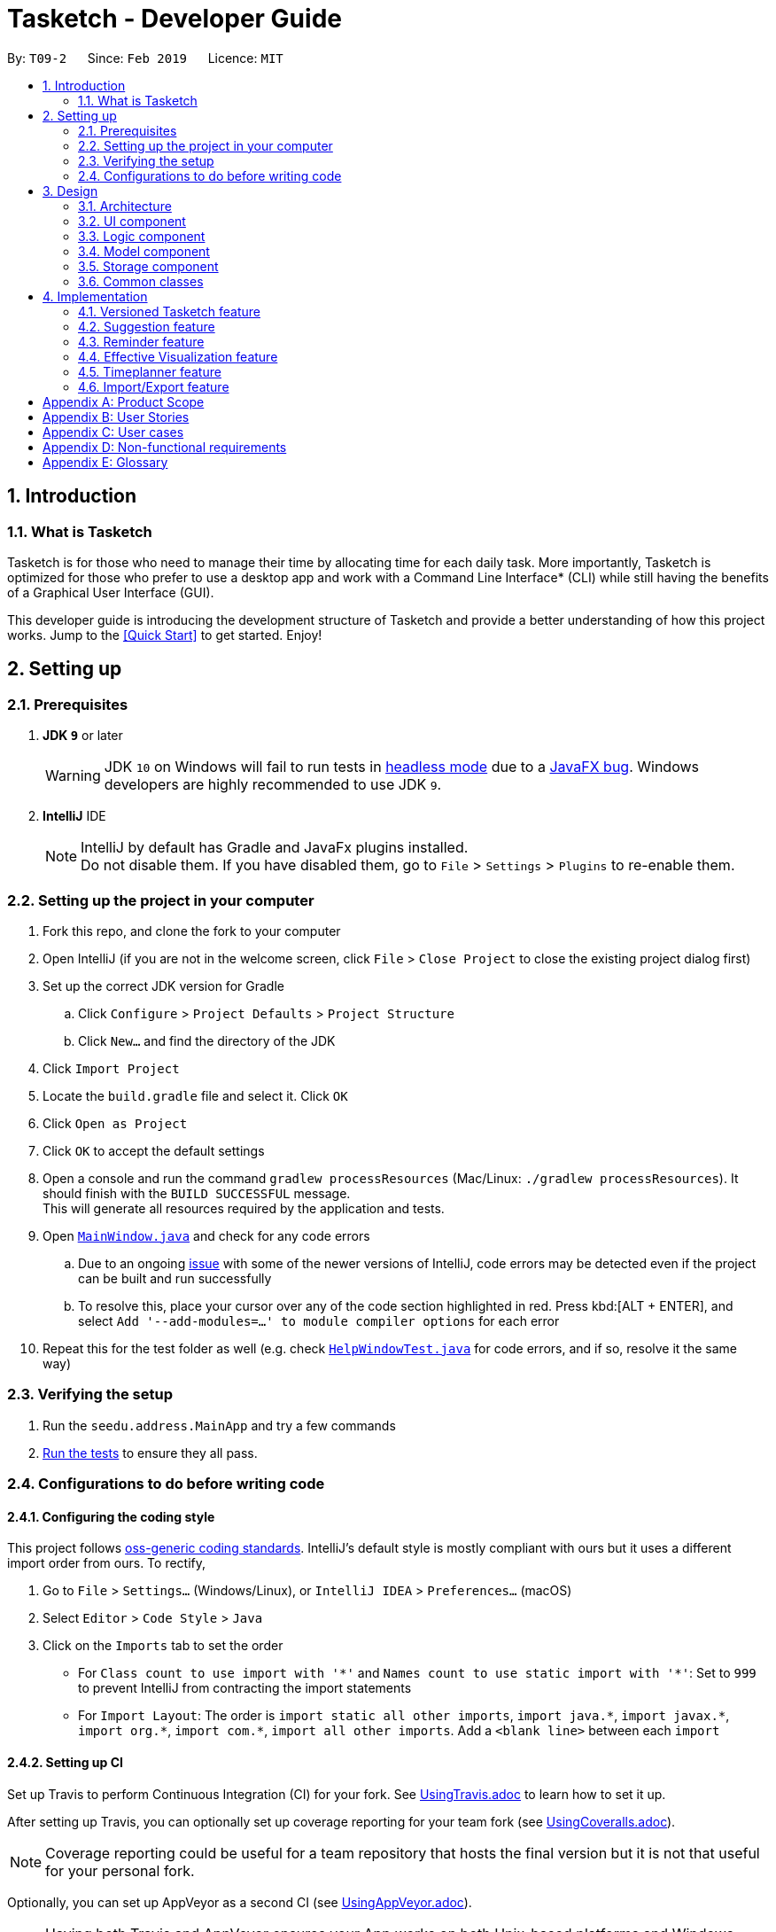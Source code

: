 = Tasketch - Developer Guide
:site-section: DeveloperGuide
:toc:
:toc-title:
:toc-placement: preamble
:sectnums:
:imagesDir: images
:stylesDir: stylesheets
:xrefstyle: full
ifdef::env-github[]
:tip-caption: :bulb:
:note-caption: :information_source:
:warning-caption: :warning:
:experimental:
endif::[]
:repoURL: https://github.com/se-edu/addressbook-level4/tree/master

By: `T09-2`      Since: `Feb 2019`      Licence: `MIT`

== Introduction
=== What is Tasketch

Tasketch is for those who need to manage their time by allocating time for each daily task. More importantly, Tasketch is optimized for those who prefer to use a desktop app and work with a Command Line Interface* (CLI) while still having the benefits of a Graphical User Interface (GUI). +

This developer guide is introducing the development structure of Tasketch and provide a better understanding of how this project works. Jump to the <<Quick Start>> to get started. Enjoy!


== Setting up

=== Prerequisites

. *JDK `9`* or later
+
[WARNING]
JDK `10` on Windows will fail to run tests in <<UsingGradle#Running-Tests, headless mode>> due to a https://github.com/javafxports/openjdk-jfx/issues/66[JavaFX bug].
Windows developers are highly recommended to use JDK `9`.

. *IntelliJ* IDE
+
[NOTE]
IntelliJ by default has Gradle and JavaFx plugins installed. +
Do not disable them. If you have disabled them, go to `File` > `Settings` > `Plugins` to re-enable them.


=== Setting up the project in your computer

. Fork this repo, and clone the fork to your computer
. Open IntelliJ (if you are not in the welcome screen, click `File` > `Close Project` to close the existing project dialog first)
. Set up the correct JDK version for Gradle
.. Click `Configure` > `Project Defaults` > `Project Structure`
.. Click `New...` and find the directory of the JDK
. Click `Import Project`
. Locate the `build.gradle` file and select it. Click `OK`
. Click `Open as Project`
. Click `OK` to accept the default settings
. Open a console and run the command `gradlew processResources` (Mac/Linux: `./gradlew processResources`). It should finish with the `BUILD SUCCESSFUL` message. +
This will generate all resources required by the application and tests.
. Open link:{repoURL}/src/main/java/seedu/address/ui/MainWindow.java[`MainWindow.java`] and check for any code errors
.. Due to an ongoing https://youtrack.jetbrains.com/issue/IDEA-189060[issue] with some of the newer versions of IntelliJ, code errors may be detected even if the project can be built and run successfully
.. To resolve this, place your cursor over any of the code section highlighted in red. Press kbd:[ALT + ENTER], and select `Add '--add-modules=...' to module compiler options` for each error
. Repeat this for the test folder as well (e.g. check link:{repoURL}/src/test/java/seedu/address/ui/HelpWindowTest.java[`HelpWindowTest.java`] for code errors, and if so, resolve it the same way)

=== Verifying the setup

. Run the `seedu.address.MainApp` and try a few commands
. <<Testing,Run the tests>> to ensure they all pass.

=== Configurations to do before writing code

==== Configuring the coding style

This project follows https://github.com/oss-generic/process/blob/master/docs/CodingStandards.adoc[oss-generic coding standards]. IntelliJ's default style is mostly compliant with ours but it uses a different import order from ours. To rectify,

. Go to `File` > `Settings...` (Windows/Linux), or `IntelliJ IDEA` > `Preferences...` (macOS)
. Select `Editor` > `Code Style` > `Java`
. Click on the `Imports` tab to set the order

* For `Class count to use import with '\*'` and `Names count to use static import with '*'`: Set to `999` to prevent IntelliJ from contracting the import statements
* For `Import Layout`: The order is `import static all other imports`, `import java.\*`, `import javax.*`, `import org.\*`, `import com.*`, `import all other imports`. Add a `<blank line>` between each `import`

==== Setting up CI

Set up Travis to perform Continuous Integration (CI) for your fork. See <<UsingTravis#, UsingTravis.adoc>> to learn how to set it up.

After setting up Travis, you can optionally set up coverage reporting for your team fork (see <<UsingCoveralls#, UsingCoveralls.adoc>>).

[NOTE]
Coverage reporting could be useful for a team repository that hosts the final version but it is not that useful for your personal fork.

Optionally, you can set up AppVeyor as a second CI (see <<UsingAppVeyor#, UsingAppVeyor.adoc>>).

[NOTE]
Having both Travis and AppVeyor ensures your App works on both Unix-based platforms and Windows-based platforms (Travis is Unix-based and AppVeyor is Windows-based)

== Design

[[Design-Architecture]]
=== Architecture

.Architecture Diagram
image::Architecture.png[width="600"]

The *_Architecture Diagram_* given above explains the high-level design of the App. Given below is a quick overview of each component.

[TIP]
The `.pptx` files used to create diagrams in this document can be found in the link:{repoURL}/docs/diagrams/[diagrams] folder. To update a diagram, modify the diagram in the pptx file, select the objects of the diagram, and choose `Save as picture`.

`Main` has only one class called link:{repoURL}/src/main/java/seedu/address/MainApp.java[`MainApp`]. It is responsible for,

* At app launch: Initializes the components in the correct sequence, and connects them up with each other.
* At shut down: Shuts down the components and invokes cleanup method where necessary.

<<Design-Commons,*`Commons`*>> represents a collection of classes used by multiple other components.
The following class plays an important role at the architecture level:

* `LogsCenter` : Used by many classes to write log messages to the App's log file.

The rest of the App consists of four components.

* <<Design-Ui,*`UI`*>>: The UI of the App.
* <<Design-Logic,*`Logic`*>>: The command executor.
* <<Design-Model,*`Model`*>>: Holds the data of the App in-memory.
* <<Design-Storage,*`Storage`*>>: Reads data from, and writes data to, the hard disk.

Each of the four components

* Defines its _API_ in an `interface` with the same name as the Component.
* Exposes its functionality using a `{Component Name}Manager` class.

For example, the `Logic` component (see the class diagram given below) defines it's API in the `Logic.java` interface and exposes its functionality using the `LogicManager.java` class.

.Class Diagram of the Logic Component
image::LogicClassDiagram.png[width="800"]

[discrete]
==== How the architecture components interact with each other

The _Sequence Diagram_ below shows how the components interact with each other for the scenario where the user issues the command `delete 1`.

.Component interactions for `delete 1` command
image::SDforDeletePerson.png[width="800"]

The sections below give more details of each component.

[[Design-Ui]]
=== UI component

.Structure of the UI Component
image::UiClassDiagram.png[width="800"]

*API* : link:{repoURL}/src/main/java/seedu/address/ui/Ui.java[`Ui.java`]

The UI consists of a `MainWindow` that is made up of parts e.g.`CommandBox`, `ResultDisplay`, `TaskListPanel`, `StatusBarFooter`, `BrowserPanel` etc. All these, including the `MainWindow`, inherit from the abstract `UiPart` class.

The `UI` component uses JavaFx UI framework. The layout of these UI parts are defined in matching `.fxml` files that are in the `src/main/resources/view` folder. For example, the layout of the link:{repoURL}/src/main/java/seedu/address/ui/MainWindow.java[`MainWindow`] is specified in link:{repoURL}/src/main/resources/view/MainWindow.fxml[`MainWindow.fxml`]

The `UI` component,

* Executes user commands using the `Logic` component.
* Listens for changes to `Model` data and feedback to user so that the UI can be updated with the modified data.

[[Design-Logic]]
=== Logic component

[[fig-LogicClassDiagram]]
.Structure of the Logic Component
image::LogicClassDiagram.png[width="800"]

*API* :
link:{repoURL}/src/main/java/seedu/address/logic/Logic.java[`Logic.java`]

.  `Logic` uses the `TaskBookParser` class to parse the user command.
.  This results in a `Command` object which is executed by the `LogicManager`.
.  The command execution can affect the `Model` (e.g. adding a person).
.  The result of the command execution is encapsulated as a `CommandResult` object which is passed back to the `Ui`.
.  In addition, the `CommandResult` object can also instruct the `Ui` to perform certain actions, such as displaying help to the user.

Given below is the Sequence Diagram for interactions within the `Logic` component for the `execute("delete 1")` API call.

.Interactions Inside the Logic Component for the `delete 1` Command
image::DeletePersonSdForLogic.png[width="800"]

[[Design-Model]]
=== Model component

.Structure of the Model Component
image::ModelClassDiagram.png[width="800"]

*API* : link:{repoURL}/src/main/java/seedu/address/model/Model.java[`Model.java`]

The `Model`,

* stores a `UserPref` object that represents the user's preferences.
* stores the Task Book data.
* exposes an unmodifiable `ObservableList<Task>` that can be 'observed' e.g. the UI can be bound to this list so that the UI automatically updates when the data in the list change.
* does not depend on any of the other three components.

[NOTE]
As a more OOP model, we can store a `Tag` list in `Task Book`, which `Task` can reference. This would allow `Task Book` to only require one `Tag` object per unique `Tag`, instead of each `Task` needing their own `Tag` object. An example of how such a model may look like is given below. +
 +
image:ModelClassBetterOopDiagram.png[width="800"]

[[Design-Storage]]
=== Storage component

.Structure of the Storage Component
image::StorageClassDiagram.png[width="800"]

*API* : link:{repoURL}/src/main/java/seedu/address/storage/Storage.java[`Storage.java`]

The `Storage` component,

* can save `UserPref` objects in json format and read it back.
* can save the Task Book data in json format and read it back.

[[Design-Commons]]
=== Common classes

Classes used by multiple components are in the `seedu.addressbook.commons` package.

== Implementation

This section describes some noteworthy details on how certain features are implemented.

// tag::undoredo[]
=== Versioned Tasketch feature
==== Current Implementation

The undo/redo mechanism is facilitated by `VersionedTaskBook`.
It extends `TaskBook` with an undo/redo history, stored internally as an `taskBookStateList` and `currentStatePointer`.
Additionally, it implements the following operations:

* `VersionedTaskBook#commit()` -- Saves the current task book state in its history.
* `VersionedTaskBook#undo()` -- Restores the previous task book state from its history.
* `VersionedTaskBook#redo()` -- Restores a previously undone task book state from its history.

These operations are exposed in the `Model` interface as `Model#commitTaskBook()`, `Model#undoTaskBook()` and `Model#redoTaskBook()` respectively.

Given below is an example usage scenario and how the undo/redo mechanism behaves at each step.

Step 1. The user launches the application for the first time. The `VersionedTaskBook` will be initialized with the initial task book state, and the `currentStatePointer` pointing to that single task book state.

image::UndoRedoStartingStateListDiagram.png[width="800"]

Step 2. The user executes `delete 5` command to delete the 5th person in the task book. The `delete` command calls `Model#commitTaskBook()`, causing the modified state of the task book after the `delete 5` command executes to be saved in the `taskBookStateList`, and the `currentStatePointer` is shifted to the newly inserted task book state.

image::UndoRedoNewCommand1StateListDiagram.png[width="800"]

Step 3. The user executes `add n/Do CS2113 ...` to add a new task. The `add` command also calls `Model#commitTaskBook()`, causing another modified task book state to be saved into the `taskBookStateList`.

image::UndoRedoNewCommand2StateListDiagram.png[width="800"]

[NOTE]
If a command fails its execution, it will not call `Model#commitTaskBook()`, so the task book state will not be saved into the `taskBookStateList`.

Step 4. The user now decides that adding the task was a mistake, and decides to undo that action by executing the `undo` command. The `undo` command will call `Model#undoTaskBook()`, which will shift the `currentStatePointer` once to the left, pointing it to the previous address book state, and restores the address book to that state.

image::UndoRedoExecuteUndoStateListDiagram.png[width="800"]

[NOTE]
If the `currentStatePointer` is at index 0, pointing to the initial address book state, then there are no previous address book states to restore. The `undo` command uses `Model#canUndoAddressBook()` to check if this is the case. If so, it will return an error to the user rather than attempting to perform the undo.

The following sequence diagram shows how the undo operation works:

image::UndoRedoSequenceDiagram.png[width="800"]

The `redo` command does the opposite -- it calls `Model#redoAddressBook()`, which shifts the `currentStatePointer` once to the right, pointing to the previously undone state, and restores the address book to that state.

[NOTE]
If the `currentStatePointer` is at index `addressBookStateList.size() - 1`, pointing to the latest address book state, then there are no undone address book states to restore. The `redo` command uses `Model#canRedoAddressBook()` to check if this is the case. If so, it will return an error to the user rather than attempting to perform the redo.

Step 5. The user then decides to execute the command `list`. Commands that do not modify the address book, such as `list`, will usually not call `Model#commitAddressBook()`, `Model#undoAddressBook()` or `Model#redoAddressBook()`. Thus, the `addressBookStateList` remains unchanged.

image::UndoRedoNewCommand3StateListDiagram.png[width="800"]

Step 6. The user executes `clear`, which calls `Model#commitAddressBook()`. Since the `currentStatePointer` is not pointing at the end of the `addressBookStateList`, all address book states after the `currentStatePointer` will be purged. We designed it this way because it no longer makes sense to redo the `add n/David ...` command. This is the behavior that most modern desktop applications follow.

image::UndoRedoNewCommand4StateListDiagram.png[width="800"]

The following activity diagram summarizes what happens when a user executes a new command:

image::UndoRedoActivityDiagram.png[width="650"]

==== Design Considerations

===== Aspect: How undo & redo executes

* **Alternative 1 (current choice):** Saves the entire address book.
** Pros: Easy to implement.
** Cons: May have performance issues in terms of memory usage.
* **Alternative 2:** Individual command knows how to undo/redo by itself.
** Pros: Will use less memory (e.g. for `delete`, just save the person being deleted).
** Cons: We must ensure that the implementation of each individual command are correct.

===== Aspect: Data structure to support the undo/redo commands

* **Alternative 1 (current choice):** Use a list to store the history of address book states.
** Pros: Easy for new Computer Science student undergraduates to understand, who are likely to be the new incoming developers of our project.
** Cons: Logic is duplicated twice. For example, when a new command is executed, we must remember to update both `HistoryManager` and `VersionedAddressBook`.
* **Alternative 2:** Use `HistoryManager` for undo/redo
** Pros: We do not need to maintain a separate list, and just reuse what is already in the codebase.
** Cons: Requires dealing with commands that have already been undone: We must remember to skip these commands. Violates Single Responsibility Principle and Separation of Concerns as `HistoryManager` now needs to do two different things.
// end::undoredo[]

// tag::suggestiom[]
=== Suggestion feature
==== Current Implementation

The suggestion mechanism is facilitated by 'Suggestion'.

// end::suggestion[]

// tag::reminder[]
=== Reminder feature
==== Current Implementation


// end::reminder[]

// tag::month/timeline[]
=== Effective Visualization feature

==== Current Implementation
There are mainly two parts in this features, **calendar** and **timeline arrangement**

These two parts will help the user better arrange their time usage by visualization of time.

* **There are currently two commands with parameters to help achieve this, `month` and `timeline`.**

** **Implementation for Calendar: ** Using `GridPane` to separate the whole calendar area into 35 grids.

*** Each one of the 35 grids is filled with PaneNode which is defined as area for a day.
*** PaneNode extends AnchorPane.

***

** **Implementation for Timeline:** Using javafx and segment each part of the browserPanel.

*** First, separate the whole `browserPanel` into 2 parts: `upperPane` and `timelinePane`.
*** Second, separate the `upperPane` into `calendarPane` and `reminderPane`.
*** The whole implementation of `timeline` is in `timelinePane` using javafx.
*** The overall structure is javafx VBox, which is a vertical arrangement structure.
*** Inside the VBox, there are key time points for interval of 2 hours. Then the timeline for each category.

// end::Effective Visualization[]

// tag::timeplanner[]
=== Timeplanner feature
==== Current Implementation


// end::timeplanned[]

// tag::import/export[]
=== Import/Export feature
==== Current Implementation


// end::import/export[]


[appendix]
== Product Scope

*Target user profile*:

* NUS students who need to manage time due to multiple CCAs, tasks, assignments and datelines
* Prefers typing over mouse input
* Is reasonably comfortable using CLI apps

*Value proposition*:
Manage all the tasks and assignments by giving each of them a time period.

[appendix]
== User Stories

Priorities: High (must have) - `* * \*`, Medium (nice to have) - `* \*`, Low (unlikely to have) - `*`

[width="100%",cols="18%,<20%,<35%,<50%",options="header",]
|=======================================================================
|Priority |As a ... |I want to ... |So that I can...

|`* * *` | user | add task | manage multiple tasks
|`* * *` | user | delete task | get rid of a task that no longer want to do
|`* * *` | user | edit task | change the all the information of the task
|`* * *` | user | clear tasks | remove all the completed tasks of a day or a month or all the finished tasks
|`* * *` | user | find tasks | check the full information of the task when forgetting the task description
|`* * *` | user | list tasks | know what task is on that day
|`* * *` | user | See the calendar | know how much workload is on that day
|`* * *` | user | Visualize the timeline | what is the time flow for the whole day
|`* * *` | user | record total time spent on each classified task type | see how much time they spend on a specific
task type each day
|`* * *` | user | show summary of time planned on a day | plan future tasks more effectively
|`* * *` | user | undo/redo a command | remove/redo a command that I entered/removed by mistake
|`* *` | user | know today's date | sure of today's date
|`* *` | user | add priority of the task | set the importance of an task
|`* *` | user | view priority of all events | see all the events based on the priority
|`* *` | user | list tasks of certain priority of this week | know what must be done in this week
|`* *` | user | classify a task | separate different tasks
|`* *` | user | search tasks by classification | see different tasks based on the classification
|`* *` | user | write reflection | write their daily reflection
|`* *` | user | have alarm | remind myself of the coming events
|`*` | user | change the color for the calendar | choose different version of different color of calendar
|`*` | user | play music | be entertained when working on the desk
|`*` | user | find out weather condition for current location | plan the next action, like to bring umbrella or not

|=======================================================================

[appendix]
== User cases

(For all use cases below, the *System* is the `ProjectManager` and the *Actor* is the `user`, unless specified otherwise)

[discrete]
=== Add a task

*MSS*

1.  User requests to create a task
* 1a. User submits the following information. Task Name || Start date || Start time || End date || End time ||
Description || Task category || Tag
2.  TaskBook add that task into the task list
+
Use case ends.

*Extensions*

[none]
* 1a1 Missing information
+
[none]
** 1a1a TaskBook displays error message
+
Use case resumes at step 1

[discrete]
=== Editing a task

*MSS*

. User request edit -taskID [id] -s [startDateTime] -e [endDateTime] -t [topic] -d [description]
. TaskBook lists the details of a task and user can edit the description of the task.

	Use case ends

[discrete]
=== Find a task

*MSS*

. User request find [keyWords/subString]
. TaskBook will list all the tasks which satisfy the searching condition.

	Use case ends.

[discrete]
=== Delete a task

*MSS*

. User request delete [task] [keywords]
. TaskBook list all the task satisfy that keywords condition
. TaskBook remove that task.

	Use case ends

[discrete]
=== Clear tasks by time period

*MSS*

. User request clear all
. TaskBook removes all the tasks in Tasketch.

Use case ends

Extension
. User request clear [Date]
. TaskBook removes the tasks which start from that day.

Use case ends.

. User request clear [Month]
. TaskBook removes the tasks which start from that month.

Use case ends.

[discrete]
=== List tasks by time period

*MSS*

. User request list of all tasks
. TaskBook shows a list of tasks of the current day by default.

Use case ends.

Extension
. User request list all
.. TaskBook shows a list of all the tasks.

Use case ends.

. User request list [Date]
.. TaskBook shows a list of tasks of that specific date.

Use case ends.

. User request list [Month]
.. TaskBook shows a list of tasks of that month

Use case ends.

[discrete]
=== Reminder feature

*MSS*

. User request for a reminder.
.. TaskBook shows a list of tasks which have nearest start time or deadline.

Extension
. User request for a reminder of certain category of tasks.
.. TaskBook shows a list of tasks with the specified category which have nearest start time or deadline.

[discrete]
=== Help

*MSS*

. User requests help
. TaskBook shows a list of commands with the examples of their usage

Use case ends.

[discrete]
=== Exit

*MSS*

. User request for exiting the program
. TaskBook saves all the changes and exits.

Use case ends.

[appendix]
== Non-functional requirements
. Should work on any mainstream OS as long as it has Java 9 (revision
1.8.0_201 or higher) installed.

. Should be able to hold up to 1000 tasks without a noticeable sluggishness
in performance for typical usage.

. A user with above average typing speed for regular English text (i.e. not
code, not system admin commands) should be able to accomplish most of
the tasks faster using commands than using the mouse.

[appendix]
== Glossary
. Mainstream OS: Windows, Linux, Unix, OS-X
